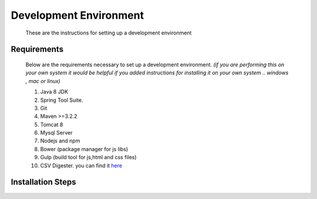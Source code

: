 #######################
Development Environment
#######################
 These are the instructions for setting up a development environment

Requirements
++++++++++++
   Below are the requirements necessary to set up a development environment. *(if you are performing this on your own system
   it would be helpful if you added instructions for installing it on your own system .. windows , mac or linux)*
   
   #. Java 8 JDK
   #. Spring Tool Suite. 
   #. Git
   #. Maven >=3.2.2
   #. Tomcat 8
   #. Mysql Server
   #. Nodejs and npm
   #. Bower (package manager for js libs)
   #. Gulp (build tool for js,html and css files)
   #. CSV Digester. you can find it `here <https://bitbucket.org/supermart_nigeria/csvdigester>`_  
      
Installation Steps
++++++++++++++++++
.. todo::
   Write installation steps necessary to get the development environment setup.




